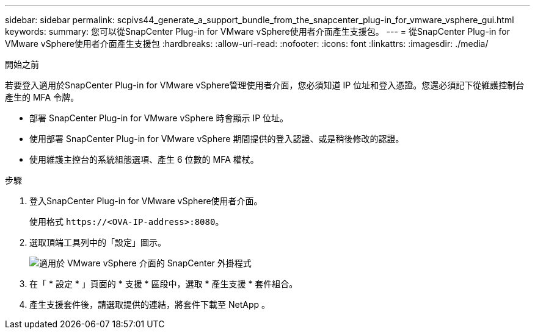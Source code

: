 ---
sidebar: sidebar 
permalink: scpivs44_generate_a_support_bundle_from_the_snapcenter_plug-in_for_vmware_vsphere_gui.html 
keywords:  
summary: 您可以從SnapCenter Plug-in for VMware vSphere使用者介面產生支援包。 
---
= 從SnapCenter Plug-in for VMware vSphere使用者介面產生支援包
:hardbreaks:
:allow-uri-read: 
:nofooter: 
:icons: font
:linkattrs: 
:imagesdir: ./media/


.開始之前
[role="lead"]
若要登入適用於SnapCenter Plug-in for VMware vSphere管理使用者介面，您必須知道 IP 位址和登入憑證。您還必須記下從維護控制台產生的 MFA 令牌。

* 部署 SnapCenter Plug-in for VMware vSphere 時會顯示 IP 位址。
* 使用部署 SnapCenter Plug-in for VMware vSphere 期間提供的登入認證、或是稍後修改的認證。
* 使用維護主控台的系統組態選項、產生 6 位數的 MFA 權杖。


.步驟
. 登入SnapCenter Plug-in for VMware vSphere使用者介面。
+
使用格式 `\https://<OVA-IP-address>:8080`。

. 選取頂端工具列中的「設定」圖示。
+
image:scpivs44_image10.png["適用於 VMware vSphere 介面的 SnapCenter 外掛程式"]

. 在「 * 設定 * 」頁面的 * 支援 * 區段中，選取 * 產生支援 * 套件組合。
. 產生支援套件後，請選取提供的連結，將套件下載至 NetApp 。

